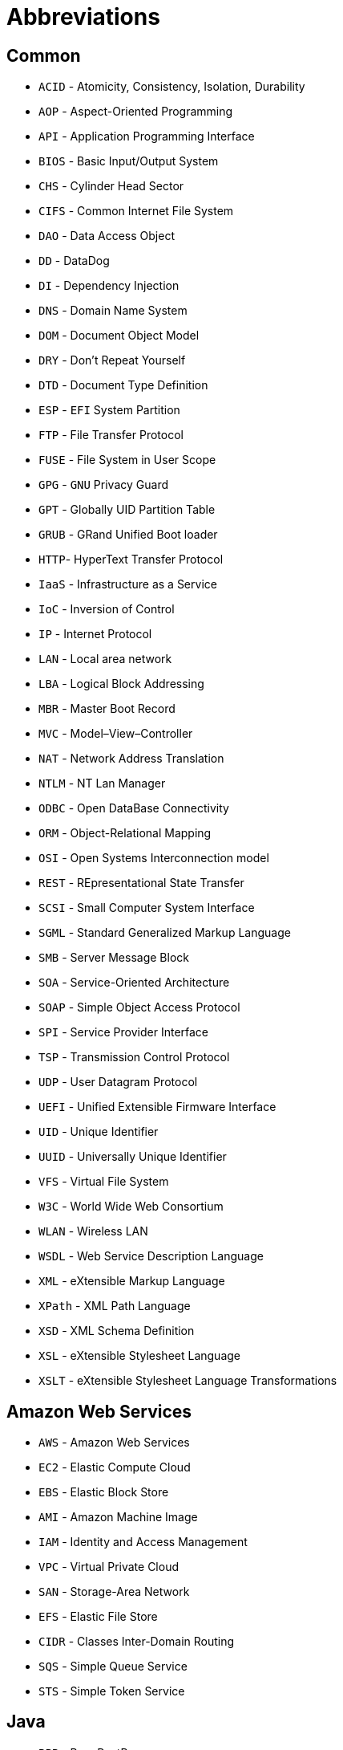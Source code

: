 = Abbreviations

== Common

* `ACID` - Atomicity, Consistency, Isolation, Durability
* `AOP` - Aspect-Oriented Programming
* `API` - Application Programming Interface
* `BIOS` - Basic Input/Output System
* `CHS` - Cylinder Head Sector
* `CIFS` - Common Internet File System
* `DAO` - Data Access Object
* `DD` - DataDog
* `DI` - Dependency Injection
* `DNS` - Domain Name System
* `DOM` - Document Object Model
* `DRY` - Don't Repeat Yourself
* `DTD` - Document Type Definition
* `ESP` - `EFI` System Partition
* `FTP` - File Transfer Protocol
* `FUSE` - File System in User Scope
* `GPG` - `GNU` Privacy Guard
* `GPT` - Globally UID Partition Table
* `GRUB` - GRand Unified Boot loader
* `HTTP`- HyperText Transfer Protocol
* `IaaS` - Infrastructure as a Service
* `IoC` - Inversion of Control
* `IP` - Internet Protocol
* `LAN` - Local area network
* `LBA` - Logical Block Addressing
* `MBR` - Master Boot Record
* `MVC` - Model–View–Controller
* `NAT` - Network Address Translation
* `NTLM` - NT Lan Manager
* `ODBC` - Open DataBase Connectivity
* `ORM` - Object-Relational Mapping
* `OSI` - Open Systems Interconnection model
* `REST` - REpresentational State Transfer
* `SCSI` - Small Computer System Interface
* `SGML` - Standard Generalized Markup Language
* `SMB` - Server Message Block
* `SOA` - Service-Oriented Architecture
* `SOAP` - Simple Object Access Protocol
* `SPI` - Service Provider Interface
* `TSP` - Transmission Control Protocol
* `UDP` - User Datagram Protocol
* `UEFI` - Unified Extensible Firmware Interface
* `UID` - Unique Identifier
* `UUID` - Universally Unique Identifier
* `VFS` - Virtual File System
* `W3C` - World Wide Web Consortium
* `WLAN` - Wireless LAN
* `WSDL` - Web Service Description Language
* `XML` - eXtensible Markup Language
* `XPath` - XML Path Language
* `XSD` - XML Schema Definition
* `XSL` - eXtensible Stylesheet Language
* `XSLT` - eXtensible Stylesheet Language Transformations

== Amazon Web Services

* `AWS` - Amazon Web Services
* `EC2` - Elastic Compute Cloud
* `EBS` - Elastic Block Store
* `AMI` - Amazon Machine Image
* `IAM` - Identity and Access Management
* `VPC` - Virtual Private Cloud
* `SAN` - Storage-Area Network
* `EFS` - Elastic File Store
* `CIDR` - Classes Inter-Domain Routing
* `SQS` - Simple Queue Service
* `STS` - Simple Token Service

== Java

* `BPP` - BeanPostProcessor
* `EJB` - Enterprise JavaBeans
* `EL` - Expression Language
* `JAX-WS` - Java API for XML Web Services
* `JAXB` - Java Architecture for XML Binding
* `JDBC` - Java DataBase Connectivity
* `JDO` - Java Data Objects
* `JNDI` - Java Naming and Directory Interface
* `JPA` - Java Persistence API
* `JSF` - JavaServer Faces
* `JSP` - JavaServer Pages
* `JSTL` - JSP Standard Tag Library
* `JTA` - Java Transaction API
* `POJO` - Plain Old Java Object
* `RMI` - Remote Method Invocation
